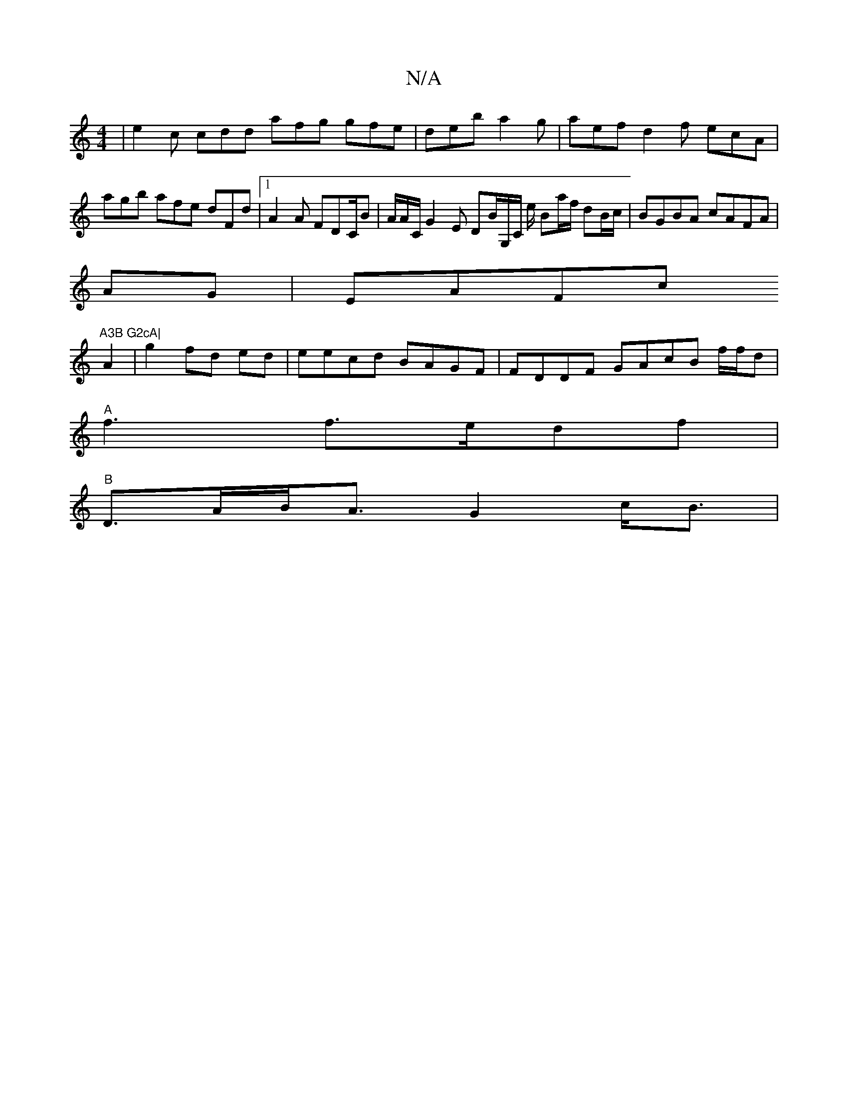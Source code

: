 X:1
T:N/A
M:4/4
R:N/A
K:Cmajor
|e2c cdd afg gfe|deb a2g|aef d2f ecA|agb afe dFd|1 A2A FDC/B|A/A/C/G2E DB/G,/C/ e/2 Ba/f/ dB/c/|BGBA cAFA|
AG|EAFc "A3B G2cA|
A2|g2 fd ed|eecd BAGF | FDDF GAcB f/f/d |
"A"f3 f>edf |
"B"D>AB<A G2 c<B|"